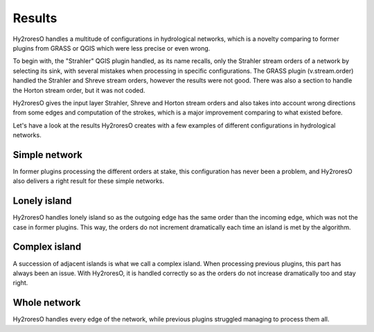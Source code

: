 Results
=================

Hy2roresO handles a multitude of configurations in hydrological networks, which is a novelty comparing to former plugins from GRASS or QGIS which were less precise or even wrong.

To begin with, the "Strahler" QGIS plugin handled, as its name recalls, only the Strahler stream orders of a network by selecting its sink, with several mistakes when processing in specific configurations.
The GRASS plugin (v.stream.order) handled the Strahler and Shreve stream orders, however the results were not good. There was also a section to handle the Horton stream order, but it was not coded.

Hy2roresO gives the input layer Strahler, Shreve and Horton stream orders and also takes into account wrong directions from some edges and computation of the strokes, which is a major improvement comparing to what existed before.

Let's have a look at the results Hy2roresO creates with a few examples of different configurations in hydrological networks.

Simple network 
-------------------

In former plugins processing the different orders at stake, this configuration has never been a problem, and Hy2roresO also delivers a right result for these simple networks.

Lonely island
------------------

Hy2roresO handles lonely island so as the outgoing edge has the same order than the incoming edge, which was not the case in former plugins. This way, the orders do not increment dramatically each time an island is met by the algorithm.

Complex island
-------------------

A succession of adjacent islands is what we call a complex island. When processing previous plugins, this part has always been an issue. With Hy2roresO, it is handled correctly so as the orders do not increase dramatically too and stay right.

Whole network
------------------

Hy2roresO handles every edge of the network, while previous plugins struggled managing to process them all.
